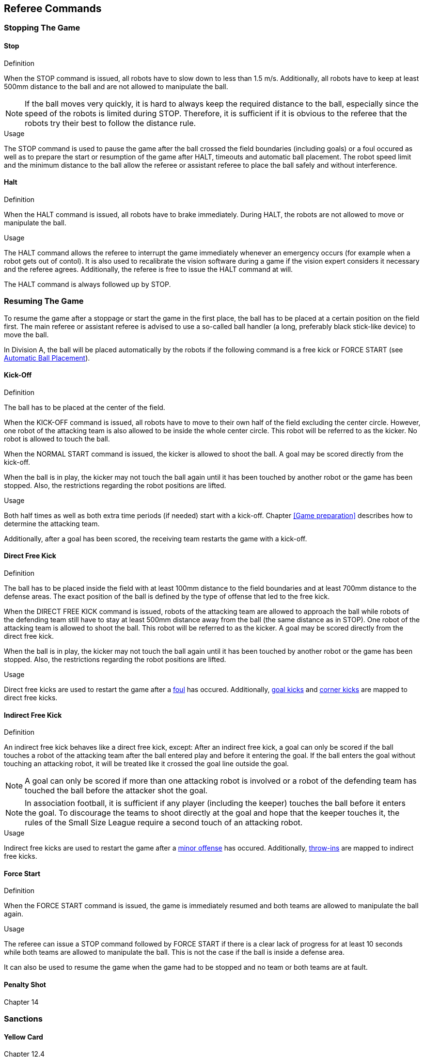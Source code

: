 == Referee Commands

=== Stopping The Game

==== Stop
.Definition
When the STOP command is issued, all robots have to slow down to less than 1.5 m/s. Additionally, all robots have to keep at least 500mm distance to the ball and are not allowed to manipulate the ball.

NOTE: If the ball moves very quickly, it is hard to always keep the required distance to the ball, especially since the speed of the robots is limited during STOP. Therefore, it is sufficient if it is obvious to the referee that the robots try their best to follow the distance rule.

.Usage
The STOP command is used to pause the game after the ball crossed the field boundaries (including goals) or a foul occured as well as to prepare the start or resumption of the game after HALT, timeouts and automatic ball placement. The robot speed limit and the minimum distance to the ball allow the referee or assistant referee to place the ball safely and without interference.



==== Halt
.Definition
When the HALT command is issued, all robots have to brake immediately. During HALT, the robots are not allowed to move or manipulate the ball.

.Usage
The HALT command allows the referee to interrupt the game immediately whenever an emergency occurs (for example when a robot gets out of contol). It is
also used to recalibrate the vision software during a game if the vision expert considers it necessary and the referee agrees. Additionally, the referee is free to issue the HALT command at will.

The HALT command is always followed up by STOP.

=== Resuming The Game
To resume the game after a stoppage or start the game in the first place, the ball has to be placed at a certain position on the field first. The main referee or assistant referee is advised to use a so-called ball handler (a long, preferably black stick-like device) to move the ball.

In Division A, the ball will be placed automatically by the robots if the following command is a free kick or FORCE START (see <<Automatic Ball Placement>>).

// Chapter 5.5: ball handler
// Chapter 9.2: automatic ball placement

==== Kick-Off
.Definition
The ball has to be placed at the center of the field.

When the KICK-OFF command is issued, all robots have to move to their own half of the field excluding the center circle. However, one robot of the attacking team is also allowed to be inside the whole center circle. This robot will be referred to as the kicker. No robot is allowed to touch the ball.

When the NORMAL START command is issued, the kicker is allowed to shoot the ball. A goal may be scored directly from the kick-off.

When the ball is in play, the kicker may not touch the ball again until it has been touched by another robot or the game has been stopped. Also, the restrictions regarding the robot positions are lifted.

.Usage
Both half times as well as both extra time periods (if needed) start with a kick-off. Chapter <<Game preparation>> describes how to determine the attacking team.

Additionally, after a goal has been scored, the receiving team restarts the game with a kick-off.

// Chapter 8.2

==== Direct Free Kick
.Definition
The ball has to be placed inside the field with at least 100mm distance to the field boundaries and at least 700mm distance to the defense areas. The exact position of the ball is defined by the type of offense that led to the free kick.

When the DIRECT FREE KICK command is issued, robots of the attacking team are allowed to approach the ball while robots of the defending team still have to stay at least 500mm distance away from the ball (the same distance as in STOP). One robot of the attacking team is allowed to shoot the ball. This robot will be referred to as the kicker. A goal may be scored directly from the direct free kick.

When the ball is in play, the kicker may not touch the ball again until it has been touched by another robot or the game has been stopped. Also, the restrictions regarding the robot positions are lifted.

.Usage
Direct free kicks are used to restart the game after a <<Fouls, foul>> has occured. Additionally, <<Goal Kick, goal kicks>> and <<Corner Kick, corner kicks>> are mapped to direct free kicks.

==== Indirect Free Kick
.Definition
An indirect free kick behaves like a direct free kick, except: After an indirect free kick, a goal can only be scored if the ball touches a robot of the attacking team after the ball entered play and before it entering the goal. If the ball enters the goal without touching an attacking robot, it will be treated like it crossed the goal line outside the goal.

NOTE: A goal can only be scored if more than one attacking robot is involved or a robot of the defending team has touched the ball before the attacker shot the goal.

NOTE: In association football, it is sufficient if any player (including the keeper) touches the ball before it enters the goal. To discourage the teams to shoot directly at the goal and hope that the keeper touches it, the rules of the Small Size League require a second touch of an attacking robot.

.Usage
Indirect free kicks are used to restart the game after a <<Minor Offenses, minor offense>> has occured. Additionally, <<Throw-In, throw-ins>> are mapped to indirect free kicks.

==== Force Start
.Definition
When the FORCE START command is issued, the game is immediately resumed and both teams are allowed to manipulate the ball again.

.Usage
The referee can issue a STOP command followed by FORCE START if there is a clear lack of progress for at least 10 seconds while both teams are allowed to manipulate the ball. This is not the case if the ball is inside a defense area.

It can also be used to resume the game when the game had to be stopped and no team or both teams are at fault.

==== Penalty Shot
Chapter 14

=== Sanctions
==== Yellow Card
Chapter 12.4

==== Red Card
Chapter 12.4

==== Forced Forfeit
==== Disqualification


=== Special Commands

==== Automatic Ball Placement
Chapter 9.2

.Definition

.Usage

==== Shoot-Out
Appendix A.2

